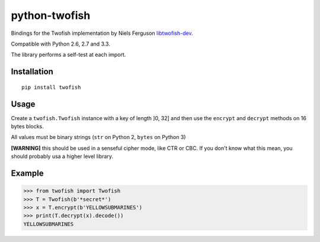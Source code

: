python-twofish
==============

Bindings for the Twofish implementation by Niels Ferguson libtwofish-dev_.

Compatible with Python 2.6, 2.7 and 3.3.

The library performs a self-test at each import.

.. _libtwofish-dev: http://packages.debian.org/sid/libtwofish-dev

Installation
------------

::

  pip install twofish

Usage
-----

Create a ``twofish.Twofish`` instance with a key of length ]0, 32] and then use the ``encrypt`` and ``decrypt`` methods on 16 bytes blocks.

All values must be binary strings (``str`` on Python 2, ``bytes`` on Python 3)

**[WARNING]** this should be used in a senseful cipher mode, like CTR or CBC. If you don't know what this mean, you should probably usa a higher level library.

Example
-------

>>> from twofish import Twofish
>>> T = Twofish(b'*secret*')
>>> x = T.encrypt(b'YELLOWSUBMARINES')
>>> print(T.decrypt(x).decode())
YELLOWSUBMARINES
